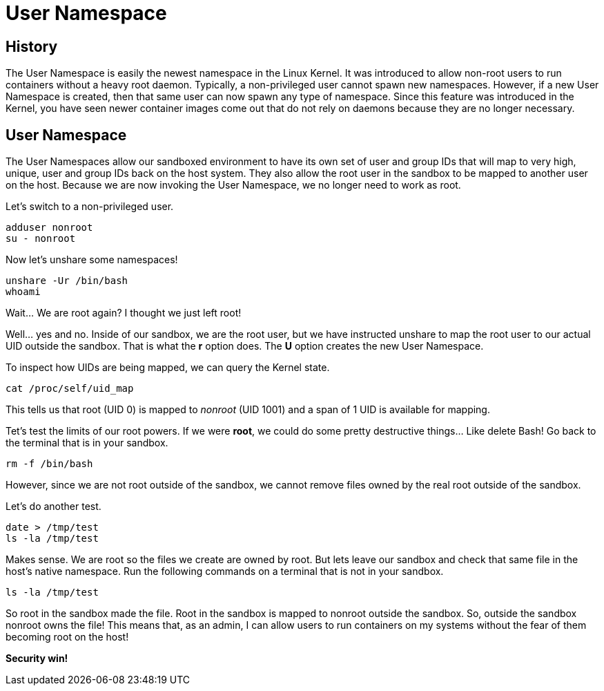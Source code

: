 = User Namespace

== History

The User Namespace is easily the newest namespace in the Linux Kernel. It was introduced to allow non-root users to run containers without a heavy root daemon. Typically, a non-privileged user cannot spawn new namespaces. However, if a new User Namespace is created, then that same user can now spawn any type of namespace. 
Since this feature was introduced in the Kernel, you have seen newer container images come out that do not rely on daemons because they are no longer necessary.

== User Namespace

The User Namespaces allow our sandboxed environment to have its own set of user and group IDs that will map to very high, unique, user and group IDs back on the host system. They also allow the root user in the sandbox to be mapped to another user on the host.
Because we are now invoking the User Namespace, we no longer need to work as root.

Let's switch to a non-privileged user.


```
adduser nonroot
su - nonroot
```

Now let's unshare some namespaces!

```
unshare -Ur /bin/bash
whoami
```

Wait... We are root again? I thought we just left root!

Well... yes and no. Inside of our sandbox, we are the root user, but we have instructed unshare to map the root user to our actual UID outside the sandbox. 
That is what the *r* option does. The *U* option creates the new User Namespace.

To inspect how UIDs are being mapped, we can query the Kernel state.

```
cat /proc/self/uid_map
```

This tells us that root (UID 0) is mapped to _nonroot_ (UID 1001) and a span of 1 UID is available for mapping. 

Tet's test the limits of our root powers. If we were *root*, we could do some pretty destructive things... Like delete Bash! Go back to the terminal that is in your sandbox.

```
rm -f /bin/bash
```

However, since we are not root outside of the sandbox, we cannot remove files owned by the real root outside of the sandbox.

Let's do another test.

```
date > /tmp/test
ls -la /tmp/test
```

Makes sense. We are root so the files we create are owned by root. But lets leave our sandbox and check that same file in the host's native namespace. 
Run the following commands on a terminal that is not in your sandbox.

```
ls -la /tmp/test
```

So root in the sandbox made the file. Root in the sandbox is mapped to nonroot outside the sandbox. 
So, outside the sandbox nonroot owns the file! This means that, as an admin, I can allow users to run containers on my systems without the fear of them becoming root on the host! 

*Security win!*
